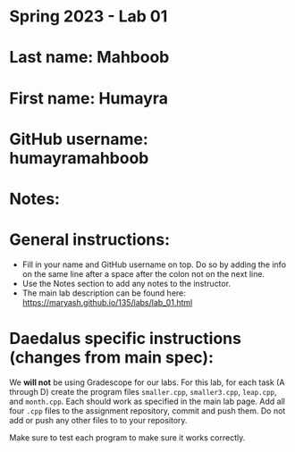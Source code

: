 * Spring 2023 - Lab 01

* Last name: Mahboob

* First name: Humayra

* GitHub username: humayramahboob

* Notes:



* General instructions:
- Fill in your name and GitHub username on top. Do so by adding the
  info on the same line after a space after the colon not on the next line.  
- Use the Notes section to add any notes to the instructor.
- The main lab description can be found here:
  https://maryash.github.io/135/labs/lab_01.html 

* Daedalus specific instructions (changes from main spec):

We *will not* be using Gradescope for our labs. For this lab, for each
task (A through D) create the program files ~smaller.cpp~,
~smaller3.cpp~, ~leap.cpp~, and ~month.cpp~. Each should work as
specified in the main lab page. Add all four ~.cpp~ files to the
assignment repository, commit and push them. Do not add or push any
other files to to your repository.

Make sure to test each program to make sure it works correctly.

